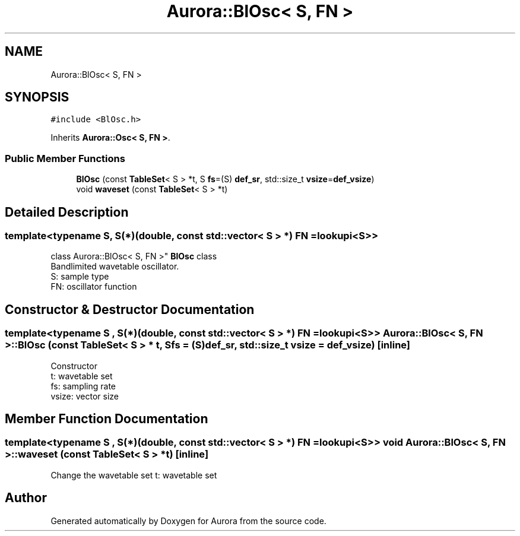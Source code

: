 .TH "Aurora::BlOsc< S, FN >" 3 "Mon Dec 27 2021" "Version 0.1" "Aurora" \" -*- nroff -*-
.ad l
.nh
.SH NAME
Aurora::BlOsc< S, FN >
.SH SYNOPSIS
.br
.PP
.PP
\fC#include <BlOsc\&.h>\fP
.PP
Inherits \fBAurora::Osc< S, FN >\fP\&.
.SS "Public Member Functions"

.in +1c
.ti -1c
.RI "\fBBlOsc\fP (const \fBTableSet\fP< S > *t, S \fBfs\fP=(S) \fBdef_sr\fP, std::size_t \fBvsize\fP=\fBdef_vsize\fP)"
.br
.ti -1c
.RI "void \fBwaveset\fP (const \fBTableSet\fP< S > *t)"
.br
.in -1c
.SH "Detailed Description"
.PP 

.SS "template<typename S, S(*)(double, const std::vector< S > *) FN = lookupi<S>>
.br
class Aurora::BlOsc< S, FN >"
\fBBlOsc\fP class 
.br
Bandlimited wavetable oscillator\&. 
.br
S: sample type 
.br
FN: oscillator function 
.SH "Constructor & Destructor Documentation"
.PP 
.SS "template<typename S , S(*)(double, const std::vector< S > *) FN = lookupi<S>> \fBAurora::BlOsc\fP< S, FN >::\fBBlOsc\fP (const \fBTableSet\fP< S > * t, S fs = \fC(S)\fBdef_sr\fP\fP, std::size_t vsize = \fC\fBdef_vsize\fP\fP)\fC [inline]\fP"
Constructor 
.br
t: wavetable set 
.br
fs: sampling rate 
.br
vsize: vector size 
.SH "Member Function Documentation"
.PP 
.SS "template<typename S , S(*)(double, const std::vector< S > *) FN = lookupi<S>> void \fBAurora::BlOsc\fP< S, FN >::waveset (const \fBTableSet\fP< S > * t)\fC [inline]\fP"
Change the wavetable set t: wavetable set 

.SH "Author"
.PP 
Generated automatically by Doxygen for Aurora from the source code\&.

